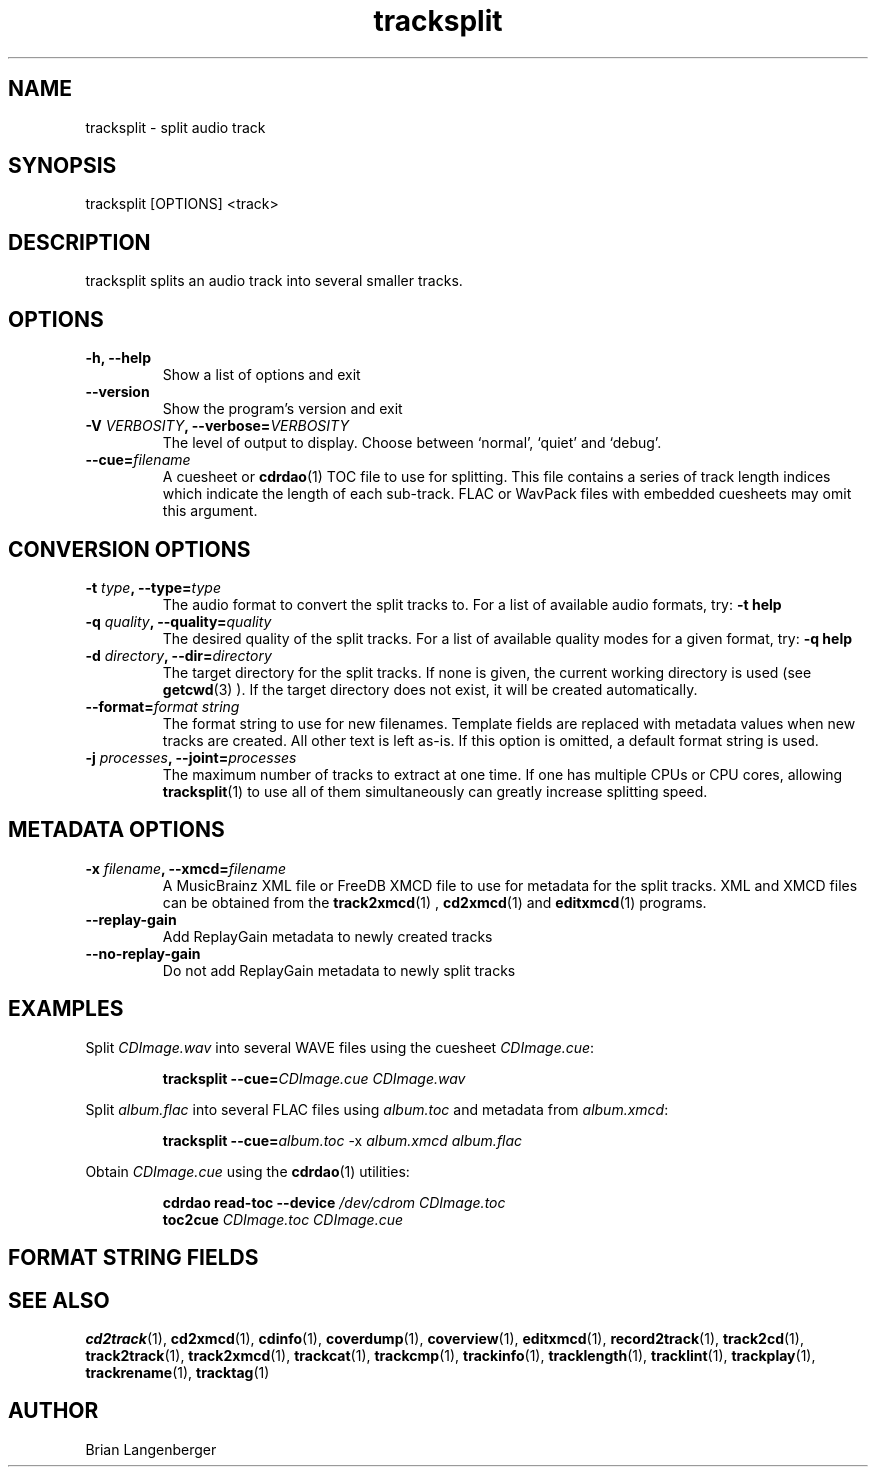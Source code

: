 .TH "tracksplit" 1 "April 17, 2009" "" "Audio File Splitter"
.SH NAME
tracksplit \- split audio track
.SH SYNOPSIS
tracksplit [OPTIONS] <track>
.SH DESCRIPTION
.PP
tracksplit splits an audio track into several smaller tracks.
.SH OPTIONS
.TP
\fB-h, --help\fR
Show a list of options and exit
.TP
\fB--version\fR
Show the program's version and exit
.TP
\fB-V \fIVERBOSITY\fB, --verbose=\fIVERBOSITY\fR
The level of output to display.
Choose between `normal', `quiet' and `debug'.
.TP
\fB--cue=\fIfilename\fR
A cuesheet or
.BR cdrdao (1)
TOC file to use for splitting.
This file contains a series of track length indices which indicate
the length of each sub-track.
FLAC or WavPack files with embedded cuesheets may omit this argument.
.SH CONVERSION OPTIONS
.TP
\fB-t \fItype\fB, --type=\fItype\fR
The audio format to convert the split tracks to.
For a list of available audio formats, try:
.B \-t
.B help
.TP
\fB-q \fIquality\fB, --quality=\fIquality\fR
The desired quality of the split tracks.
For a list of available quality modes for a given format, try:
.B \-q
.B help
.TP
\fB-d \fIdirectory\fB, --dir=\fIdirectory\fR
The target directory for the split tracks.
If none is given, the current working directory is used
(see
.BR getcwd (3)
).
If the target directory does not exist, it will be created automatically.
.TP
\fB--format=\fIformat string\fR
The format string to use for new filenames.
Template fields are replaced with metadata values when new tracks are created.
All other text is left as-is.
If this option is omitted, a default format string is used.
.TP
\fB-j \fIprocesses\fB, --joint=\fIprocesses\fR
The maximum number of tracks to extract at one time.
If one has multiple CPUs or CPU cores, allowing
.BR tracksplit (1)
to use all of them simultaneously can greatly increase splitting speed.
.SH METADATA OPTIONS
.TP
\fB-x \fIfilename\fB, --xmcd=\fIfilename\fR
A MusicBrainz XML file or FreeDB XMCD file to use for metadata
for the split tracks.
XML and XMCD files can be obtained from the
.BR track2xmcd (1)
,
.BR cd2xmcd (1)
and
.BR editxmcd (1)
programs.
.TP
\fB--replay-gain\fR
Add ReplayGain metadata to newly created tracks
.TP
\fB--no-replay-gain\fR
Do not add ReplayGain metadata to newly split tracks
.SH EXAMPLES
.LP
Split \fICDImage.wav\fR into several WAVE files using the cuesheet
\fICDImage.cue\fR:
.IP
.B tracksplit \-\-cue=\fICDImage.cue\fR
.I CDImage.wav
.LP
Split \fIalbum.flac\fR into several FLAC files using
\fIalbum.toc\fR and metadata from \fIalbum.xmcd\fR:
.IP
.B tracksplit \-\-cue=\fIalbum.toc\fR
\-x
.I album.xmcd album.flac
.LP
Obtain \fICDImage.cue\fR using the
.BR cdrdao (1)
utilities:
.IP
.B cdrdao read-toc \-\-device \fI/dev/cdrom\fR \fICDImage.toc\fR
.br
.B toc2cue \fICDImage.toc\fR \fICDImage.cue\fR

.SH FORMAT STRING FIELDS
.TS
tab(:);
| c   s |
| c | c |
| r | l |.
_
Template Fields
Key:Value
=
\fC%(track_number)2.2d\fR:the track's number on the CD
\fC%(track_total)d\fR:the total number of tracks on the CD
\fC%(album_number)d\fR:the CD's album number
\fC%(album_total)d\fR:the total number of CDs in the set
\fC%(album_track_number)s\fR:combination of album and track number
\fC%(track_name)s\fR:the track's name
\fC%(album_name)s\fR:the album's name
\fC%(artist_name)s\fR:the track's artist name
\fC%(performer_name)s\fR:the track's performer name
\fC%(composer_name)s\fR:the track's composer name
\fC%(conductor_name)s\fR:the track's conductor name
\fC%(media)s\fR:the track's source media
\fC%(ISRC)s\fR:the track's ISRC
\fC%(catalog)s\fR:the track's catalog number
\fC%(copyright)s\fR:the track's copyright information
\fC%(publisher)s\fR:the track's publisher
\fC%(year)s\fR:the track's publication year
\fC%(date)s\fR:the track's original recording date
\fC%(suffix)s\fR:the track's suffix
_
.TE

.SH SEE ALSO
.BR cd2track (1),
.BR cd2xmcd (1),
.BR cdinfo (1),
.BR coverdump (1),
.BR coverview (1),
.BR editxmcd (1),
.BR record2track (1),
.BR track2cd (1),
.BR track2track (1),
.BR track2xmcd (1),
.BR trackcat (1),
.BR trackcmp (1),
.BR trackinfo (1),
.BR tracklength (1),
.BR tracklint (1),
.BR trackplay (1),
.BR trackrename (1),
.BR tracktag (1)
.SH AUTHOR
Brian Langenberger

